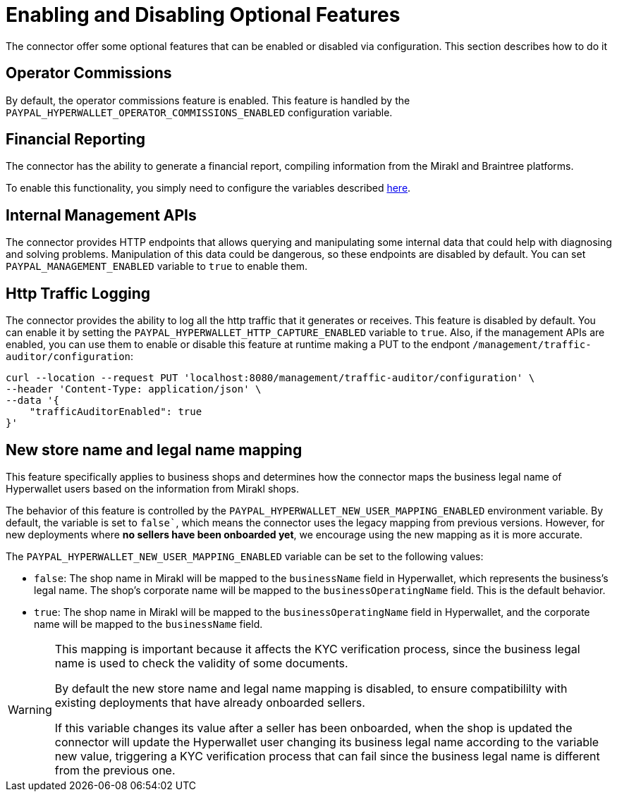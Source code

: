 = Enabling and Disabling Optional Features

The connector offer some optional features that can be enabled or disabled via configuration. This section describes how to do it

== Operator Commissions

By default, the operator commissions feature is enabled. This feature is handled by the `PAYPAL_HYPERWALLET_OPERATOR_COMMISSIONS_ENABLED` configuration variable.

== Financial Reporting

The connector has the ability to generate a financial report, compiling information from the Mirakl and Braintree platforms.

To enable this functionality, you simply need to configure the variables described xref:configuration:configvars/configvars.adoc#configvarsvars-financialreports[here].

== Internal Management APIs

The connector provides HTTP endpoints that allows querying and manipulating some internal data that could help with diagnosing and solving problems. Manipulation of this data could be dangerous, so these endpoints are disabled by default. You can set `PAYPAL_MANAGEMENT_ENABLED` variable to `true` to enable them.

== Http Traffic Logging

The connector provides the ability to log all the http traffic that it generates or receives. This feature is disabled by default. You can enable it by setting the `PAYPAL_HYPERWALLET_HTTP_CAPTURE_ENABLED` variable to `true`. Also, if the management APIs are enabled, you can use them to enable or disable this feature at runtime making a PUT to the endpont `/management/traffic-auditor/configuration`:

....
curl --location --request PUT 'localhost:8080/management/traffic-auditor/configuration' \
--header 'Content-Type: application/json' \
--data '{
    "trafficAuditorEnabled": true
}'
....

[#new-user-mapping]
== New store name and legal name mapping

This feature specifically applies to business shops and determines how the connector maps the business legal name of Hyperwallet users based on the information from Mirakl shops.

The behavior of this feature is controlled by the `PAYPAL_HYPERWALLET_NEW_USER_MAPPING_ENABLED` environment variable. By default, the variable is set to `false``, which means the connector uses the legacy mapping from previous versions. However, for new deployments where *no sellers have been onboarded yet*, we encourage using the new mapping as it is more accurate.

The `PAYPAL_HYPERWALLET_NEW_USER_MAPPING_ENABLED` variable can be set to the following values:

- `false`: The shop name in Mirakl will be mapped to the `businessName` field in Hyperwallet, which represents the business's legal name. The shop's corporate name will be mapped to the `businessOperatingName` field. This is the default behavior.
- `true`: The shop name in Mirakl will be mapped to the `businessOperatingName` field in Hyperwallet, and the corporate name will be mapped to the `businessName` field.

[WARNING]
====
This mapping is important because it affects the KYC verification process, since the business legal name is used to check the validity of some documents.

By default the new store name and legal name mapping is disabled, to ensure compatibililty with existing deployments that have already onboarded sellers.

If this variable changes its value after a seller has been onboarded, when the shop is updated the connector will update the Hyperwallet user changing its business legal name according to the variable new value, triggering a KYC verification process that can fail since the business legal name is different from the previous one.
====

